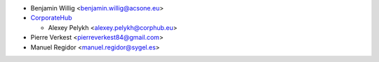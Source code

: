 * Benjamin Willig <benjamin.willig@acsone.eu>
* `CorporateHub <https://corporatehub.eu/>`__

  * Alexey Pelykh <alexey.pelykh@corphub.eu>

* Pierre Verkest <pierreverkest84@gmail.com>
* Manuel Regidor <manuel.regidor@sygel.es>
